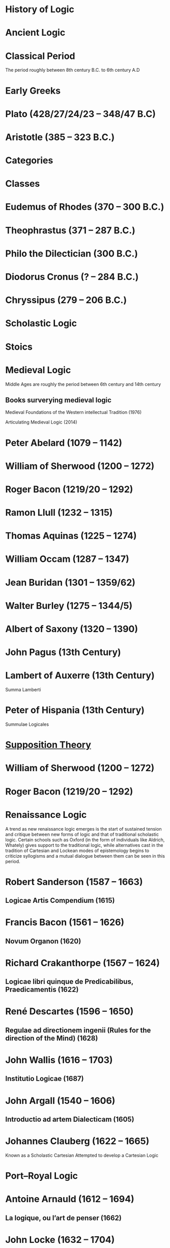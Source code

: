 * History of Logic

* Ancient Logic

* Classical Period
The period roughly between 8th century B.C. to 6th century A.D

* Early Greeks

* Plato (428/27/24/23 – 348/47 B.C)

* Aristotle (385 – 323 B.C.)

* Categories

* Classes

* Eudemus of Rhodes (370 – 300 B.C.)

* Theophrastus (371 – 287 B.C.)

* Philo the Dilectician (300 B.C.)

* Diodorus Cronus (? – 284 B.C.)

* Chryssipus (279 – 206 B.C.)

* Scholastic Logic

* Stoics

* Medieval Logic

Middle Ages are roughly the period between 6th century and 14th century

** Books surverying medieval logic

Medieval Foundations of the Western intellectual Tradition (1976)

Articulating Medieval Logic (2014)

* Peter Abelard (1079 – 1142)

* William of Sherwood (1200 – 1272)

* Roger Bacon (1219/20 – 1292)

* Ramon Llull (1232 – 1315)

* Thomas Aquinas (1225 – 1274)

* William Occam (1287 – 1347)

* Jean Buridan (1301 – 1359/62)

* Walter Burley (1275 – 1344/5)

* Albert of Saxony (1320 – 1390)

* John Pagus (13th Century)

* Lambert of Auxerre (13th Century)

Summa Lamberti

* Peter of Hispania (13th Century)

Summulae Logicales

* [[https://en.wikipedia.org/wiki/Supposition_theory][Supposition Theory]]

* William of Sherwood (1200 – 1272)

* Roger Bacon (1219/20 – 1292)

* Renaissance Logic

A trend as new renaissance logic emerges is the start of sustained tension and critique between new forms of logic and that of traditional scholastic logic. Certain schools such as Oxford (in the form of individuals like Aldrich, Whately) gives support to the traditional logic, while alternatives cast in the tradition of Cartesian and Lockean modes of epistemology begins to criticize syllogisms and a mutual dialogue between them can be seen in this period.

* Robert Sanderson (1587 – 1663)

** Logicae Artis Compendium (1615)

* Francis Bacon (1561 – 1626)

** Novum Organon (1620)

* Richard Crakanthorpe (1567 – 1624)

** Logicae libri quinque de Predicabilibus, Praedicamentis (1622)

* René Descartes (1596 – 1650)

** Regulae ad directionem ingenii (Rules for the direction of the Mind) (1628)

* John Wallis (1616 – 1703)

** Institutio Logicae (1687)

* John Argall (1540 – 1606)

** Introductio ad artem Dialecticam (1605)

* Johannes Clauberg (1622 – 1665)

Known as a Scholastic Cartesian
Attempted to develop a Cartesian Logic

* Port–Royal Logic

* Antoine Arnauld (1612 – 1694)

** La logique, ou l’art de penser (1662)

* John Locke (1632 – 1704)

** Essay concerning Human Understanding (1690)

** On the conduct of the understanding (1706)

* Pierre Nicole (1625 – 1695)

* Isaac Watts (1674 – 1748)

** Logick, or the right use of reason (1725)

* Gottfried Wilhelm Leibniz

* Gottfriend Plocquet (1716 – 1790)

Teacher of Hegel. Developed squares to represent syllogisms.

* Johann Heinrich Lambert (1728 – 1777)

Worked on creating an intensional calculus of logic in connection with the tree of Porphyry.

He introduced relative product which can be used to compose relations together to attain transitivity:
X ```is a friend of``` Y ```is a friend of``` Z giving X ```is a friend of``` of Z.

** Neues Organon (1764)

* Georg von Holland

Took an extensional standpoint

* Henry Aldrich (1647 – 1710)

** Artis logicae compendium (1691)

* John Gillies (historian) (1747 – 1836)

Translated Aristotle’s work and gave a nominalist defense of his logic.

* Thomas Reid (1710 – 1796)

** A Brief Account of Aristotle’s Logic (1774)

* Immanuel Kant

** Critique of Pure Reason

* Hegel

* Fitche

* Richard Kirwan (1733 – 1812)

** Logick (1807)

* English School of Logic

** Resources
*** [[https://amzn.to/3fltEvg][Handbook of the History of Logic – Volume 4: British Logic in the Nineteenth Century (2008)]]
*** [[https://amzn.to/303Wwlk][British Philosophy in the Seventeenth Century – Sarah Hutton (2015)]]
*** [[https://amzn.to/326dfH2][Language and Logic in the Post-Medieval Period – E. J. Ashworth (1974)]]
*** [[https://amzn.to/38RNFak][Logic and Rehtoric in England (1500-1700) – Wilbur Samuel Howell (1956)]]
*** [[https://amzn.to/3hiqBo0][Eighteenth Century British Logic and Rhetoric]]
*** [[https://amzn.to/2Ogb7Eu][Equations from God: Pure Mathematics and Victorian Faith (2007)]]
*** [[https://amzn.to/3joWjSi][Medieval aftermath: Oxford logic and logicians of the seventeenth century - I. Thomas (1964)]]
*** [[https://www.jstor.org/stable/23917977][The way of logic into mathematics]]
*** [[https://www.jstor.org/stable/421117][19th Century Logic between Philosophy and Mathematics – Volker Peckhaus (1999)]]

** The Barbershop Paradox / The Alice Problem

*** [[https://www.researchgate.net/profile/Amirouche_Moktefi/publication/280099042_Lewis_Carroll_and_the_British_nineteenth-century_logicians_on_the_barber_shop_problem/links/5773d06408ae1b18a7de37fd/Lewis-Carroll-and-the-British-nineteenth-century-logicians-on-the-barber-shop-problem.pdf][Lewis Carroll and the British nineteenth-century logicians on the barbershop problem]]

* Richard Whately (1787 – 1863)

** Elements of Logic (1826)
Credited by De Morgan as single handedly bringing about a revival in English school of logic

** Works on Whatley’s life

*** [[https://digitalcollections.dordt.edu/faculty_work/230/][Richard Whately and the Revival of Syllogistic Logic in Great Britain in the Early Nineteenth Century – Calvin Jongsma (1982)]]

* William Hamilton, 9th Baronet (1788 – 1856)

** Logic, in reference to the recent English treatises on that science (1833)
Available in [[https://archive.org/details/discussiononphil00hamiuoft][Discussions on Philosophy and literature (1861)]]

* John Wallis (1616 – 1703)

** Institutio logicae (1687)

* Dugald Stewart (1753 – 1828)

* Charles Babbage (1791 – 1871)

* George Bentham (1800 – 1884)

** Outline of a new system of logic, with a critical examination of Dr. Whately’s ‘Elements of Logic’ (1827)

* Ada Lovelace (1815 – 1852)

* Charles Graves (1812 – 1899)

* George Peacock (1791 – 1858)

* D.F. Gregory (1813 – 1844)

** [[https://www.cambridge.org/core/journals/earth-and-environmental-science-transactions-of-royal-society-of-edinburgh/article/xon-the-real-nature-of-symbolical-algebra/33822F167E8ECC7DFFEE2B01CA0F32F3][On the Real Nature of Symbolical Algebra – 1839]]

** Works on the life of Gregory

*** [[https://pdfs.semanticscholar.org/ff7a/89c1843e3876461ca910ff6f19377fbc6500.pdf][Symbolical Algebra as a Foundation for Calculus: D. F. Gregory’s Contribution]]

* George Boole (1815 – 1864)

[[Boole’s portrait from his 1865 obituary][./img/boole.png]]

[[https://archive.org/details/illustratedlondov46lond/page/60/mode/2up][Image source]]

First published work of Boole in mathematics was on analysis. Follow of Trinity College in Cambridge called Gregory would help Boole to publish this paper in Transactions of The Cambridge Philosophical Society in 1844. This paper would go on to win the society’s gold medal thereby establishing Boole’s reputation. The paper is a work on calculus of operations.

Boole was inspired to take up work in logic after seeing a dispute between De Morgan and Hamilton in one of the periodicals. He would go on to apply this calculus of operators to logic, thereby algebraizing logic and creating the domain of algebra of logic.

TODO: Trace if these letters of dispute between De Morgan and Hamilton is available.

** A mathematical analysis of logic (1847)

His first pamphlet was called a mathematical analysis of logic, that was published on 29th October, 1847. He first sent it to Rev. Charles Graves at the Cambridge University, who approved it and is said to make some ingenious additions.
TODO: Trace what these additions where.

A detailing of this work is available here: https://www.math.uwaterloo.ca/~snburris/htdocs/MAL.pdf

** The calculus of logic (1848)
** The laws of thought (1854)

** Works on Boole

*** [[https://academic.oup.com/mind/article-abstract/LVII/226/149/949579][Boole and the Revival of Logic – Kneale 1942]]

A good introduction into the life of George Boole.

*** [[https://royalsocietypublishing.org/doi/10.1098/rsnr.1956.0006][Boole and the Algebra of Logic – Kneale 1956]]

*** [[https://projecteuclid.org/download/pdf_1/euclid.rml/1204835162][The algebra of logic: What Boole really started (1994)]]

* Augustus De Morgan (1806 – 1871)

** Formal Logic (1847)

** On the Syllogism (1868, Unpublished)

** On the foundation of algebra

** Works on De Morgan

*** [[https://sites.tufts.edu/histmath/files/2015/11/richards-demorgan.pdf][Augustus De Morgan, the History of Mathematics, and the Foundations of Algebra]]

* John Stuart Mill (1806 – 1873)

* Thomas Solly (1816 – 1875)

Presented an extensional logic

* Logic of Relatives

* Lattice Theory

* William Stanley Jevons (1835 – 1882)

* John Venn (1834 – 1923)

* Ernst Schröder (1841 – 1902)

* James Joseph Sylvester (1814 – 1897)

** System of Logic (1843)

* Gottlob Frege (1848 – 1925)

* Alfred Kempe

** [[https://royalsocietypublishing.org/doi/pdf/10.1098/rstl.1886.0002][A memoir on the theory of mathematical form (1886)]]

** Note to a memoir on the theory of mathematical form (1887)

** On the relation between the logical theory of classes and the geometrical theory of points (1889)

** The subject matter of exact thought (1890)

** The theory of mathematical form: a correction and clarification (1897)

* F. H. Bradley (1864 – 1924)

* Josaiah Royce

** ∑ System
*** [[https://www.ams.org/journals/tran/1905-006-03/S0002-9947-1905-1500718-9/S0002-9947-1905-1500718-9.pdf][The Relation of the Principles of Logic to the Foundations of Geometry (1905)]]

* Georg Cantor (1845 – 1918)

** Characteristic Function

* Richard Dedekind (1831 – 1916)

* Charles Peirce (1839 – 1914)

* Logic of Relatives

* Allan Marquand

* Alexander Macfarlane

* Peano

* Edward Huntington

* Hugh MacColl (1831 – 1909)

- Created the first known variant of propositional calculus (Verify).
- Influenced C. I. Lewis in his modal logic.
- Explored pluralistic logical systems.
- Worked on the [[https://www.researchgate.net/publication/233139704_McColl_and_Minimization][minimization problem]]

** Works

*** [[https://www.jstor.org/stable/2248189][Linguistic Misunderstandings. Part I]]
Contains a section on Axioms, 

** Works on MacColl

*** [[http://citeseerx.ist.psu.edu/viewdoc/download?doi=10.1.1.62.4830&rep=rep1&type=pdf][Hugh MacColl and the Tradition of Logic]]
*** [[https://journals.openedition.org/philosophiascientiae/351?lang=en][Hugh MacColl after One Hundred Years]]

* Lewis Carroll / Charles Dodgson (1832 – 1898)

** Symbolic Logic (1896)

* Brouwer

* Hilbert

** Recursive Schemes

* Finitary Mathematics

* Entscheidungsproblem

** First appeared in Grundzüge der theoretischen Logik (1928)

* Model Theory

* Ackermann

* Rózsa Péter

* Paul Bernays

* Quantification / Quotification

* Quantifier free first order logic

* Primitive Recursive Arithmetic

* Finitary perspective
Hilbert’s Program

* Metamathematics

* Proof Theory

* Allan Marquand

* Sheffer

** [[./refs/the-general-theory-of-notational-relativity.pdf][The General Theory of Notational Relativity]]

* Gentzen

* Kurt Gödel

** General Recursiveness

* Heyting

* Łukasiewcz

** Many valued logic

* Logicism

*** [[https://www.jstor.org/stable/27900598][Logistic and the Reduction of Mathematics to Logic]]
James Bymie Shaw, 1916

** Theory of Types

*** [[https://macsphere.mcmaster.ca/bitstream/11375/12315/1/fulltext.pdf][A History of the Theory of Types]]
Also, published as a book

* Computation

* Russell

** Principia Mathematica

*** Works on Principia Mathematica

*** [[https://amzn.to/2WwNiwQ][The Evolution of Principia Mathematica]]
Bernard Linsky (2011)

* Ludwig Wittgenstein

* Alfred North Whitehead

* Oswald Veblen

* Schönfinkel

* C. I. Lewis
Has written a survey on symbolic logic.

* Emil Post

** Functional completeness theorem
Article on completeness theorem: http://citeseerx.ist.psu.edu/viewdoc/download;jsessionid=16D208C94D8F16914F1921B765820E42?doi=10.1.1.89.2460&rep=rep1&type=pdf

* Alonzo Church

* Alan Turing

* Effective Calculability

* Computability

** Recursive Functions

** Computable Functions

** Papers on the movement

** Decidability

* Stephen Kleene

** Three valued logic

* Barkley Rosser

* Lindenbaum

* Alfred Tarski

** [[https://www.academia.edu/12410865/Alfred_Tarskis_What_are_Logical_Notions_Edited_and_introduced_by_John_Corcoran_][What are the logical notions? (Lecture Delivered: 1966 / Published: 1986)]]

* Rudolf Carnap

* Rosenbloom

* Thoralf Skolem (1887 – 1963)

** Begründung Der Elementaren Arithmetik Durch Die Rekurrierende Denkweise Ohne Anwendung Scheinbarer Veranderlichen Mit Unendlichem Ausdehnungsbereich (1923)
** The development of recursive arithmetic (1946)

* Consistency
* Satisfiability
As in Model Theory
* Completeness

* Löwenheim

* Kripke

- Frames
- Kripke Semantics

* Herbrand

* Freudenthal

* Quine

* Halmos

* Bourbaki

* Samuel Eilenberg

* Saunders Mac Lane

* Lawvere

* Belnap

** Four valued logic

* Dana Scott

* Paul Lorenzen
Invented dialogical logic with Kuro Lorenz.
Influenced semantical tableaux method

* Kuno Lorenz

* Evert W. Beth
Introduced semantical tableux method in 1955.

* Jean-Yves Girard

* Samson Abramsky

* Johan van Bentham

* Andreas Blass

* John Woods

* Martin-Löf

A good reading list of Martin Löf’s papers is available [[https://github.com/michaelt/martin-lof][here]].

* Jaako Hintikka

* Else M. Barth

* Stewart Shapiro

** [[https://www.cambridge.org/core/journals/review-of-symbolic-logic/article/we-hold-these-truths-to-be-self-evident-but-what-do-we-mean-by-that/B494AB9D7C81EEAC48A9173EEE75D9A7][We hold these truths to be self-evident but what do we mean by that?]]

* John Reynolds

** [[http://www.cs.cmu.edu/afs/cs/user/jcr/ftp/][Papers by John Reynolds]]

* Notes

There seems to be a link between how Kempe influenced Peirce, both influenced Royce, which ends up influencing Sheffer in arriving at his “notational relativity” programme.

C. I. Lewis was the student of Royce, whose book Post reads and becomes an aid in formulating at his linguistic approach to logic to arrive at string rewriting systems.

Chomsky learns of Post’s work via Rosenbloom’s book.

* Surveys

** [[https://amzn.to/2N79N6q][A Survey of Symbolic Logic - C. I. Lewis]]

** [[https://amzn.to/2Ct4vQr][The Search for Mathematical Roots, 1870-1940 – I. Grattan-Guinness (2000)]]

** [[https://amzn.to/327EYXX][Medieval Logic An Outline of Its Development from 1250 to c. 1400 - Philotheus Boehner]]

** [[https://www.elsevier.com/books/book-series/handbook-of-the-history-of-logic][Handbook of Logic]]
A multivolume series with scholarship in the history of logic

** [[https://projecteuclid.org/euclid.rml/1204834850][Historical Development of Modern Logic - Jean van Heijenoort (1992)]]

** [[https://amzn.to/2BQsWHX][The Development of Logic — Kneale and Kneale (1985)]]

** [[https://amzn.to/3d3r8cu][Elements of Symbolic Logic (1947)]]
Hans Reichenbach

** [[DigitizedbytheInternetArchivein2011withfundingfromLyrasisMembersandSloanFoundationhttp://www.archive.org/details/historyofformallOOboch][History of Formal Logic]]
I. M. Bochenski

Originally published as: Formale Logik

** [[http://www.columbia.edu/%7Eav72/papers/JANCL_2003.pdf][The Geometry of Negation]]
Negation as a rotation of polygons/polyhedra. Also gives a brief survey of different kinds of logic systems and the kind of group actions implicit in their structures.

** [[https://research-repository.st-andrews.ac.uk/handle/10023/16114][Descartes critique of the syllogistic]]

** [[https://www.semanticscholar.org/paper/Negating-as-turning-upside-down-Skowron-Kubi's/0ef270e35018919a2dcdd3fc84263e37504cee7b][Negation as turning upside down]]

Links logic with category theory and adjointness

** [[https://www.springer.com/gp/book/9783034874045][Russel and the Origins of the Set-Theoretic ‘paradoxes’]]

** [[https://www.jstor.org/stable/301542][The Formation of Modern Conceptions of Formal Logic in the Development of Geometry (1939)]]
Ernest Nagel

** [[Impossible Numbers]]
Ernest Nagel (1935)

** [[https://www.maa.org/press/periodicals/convergence/math-origins-the-logical-ideas][Math Origins: The Logical Ideas]]

** [[https://mitpress.mit.edu/books/history-mathematical-logic-leibniz-peano][History of Mathematical Logic from Leibniz to Peano]]
A book released in Russia where it interprets the old work in medieval logic and interprets it in the light of modern logical concepts.

** [[https://amzn.to/2OKEfUB][From Frege to Gödel]]

A sourcebook which contains a curation of the significant papers that influenced the course of history of logic.

** [[https://philpapers.org/archive/FINGAR-2.pdf][Greek and Roman Logic Survey - Oxford Bibliographies]]

** [[https://amzn.to/2Gw2tBE][The Development of Modern Logic]]
Leila Haaparanta

** [[https://amzn.to/2ONswVu][The Historic Development of Logic (1929) – Federigo Enriques]]

** [[https://archive.org/details/historicalsketch00blak/page/n17/mode/2up][Historical Sketch of Logic, from the Earliest Time to the Present Day]]

** [[https://archive.org/details/concisehistoryof00scho/][Concise history of logic - Heinrich Scholz]]

** [[https://archive.org/details/systemlogicandh01lindgoog/page/n8/mode/2up][Systems of logic and history of logical doctrines - Freidrich Ueberweg (1871)]]

* Historians

** William Calvert Kleene
** I. Grattan Guinness
** P. E. B Jourdain
